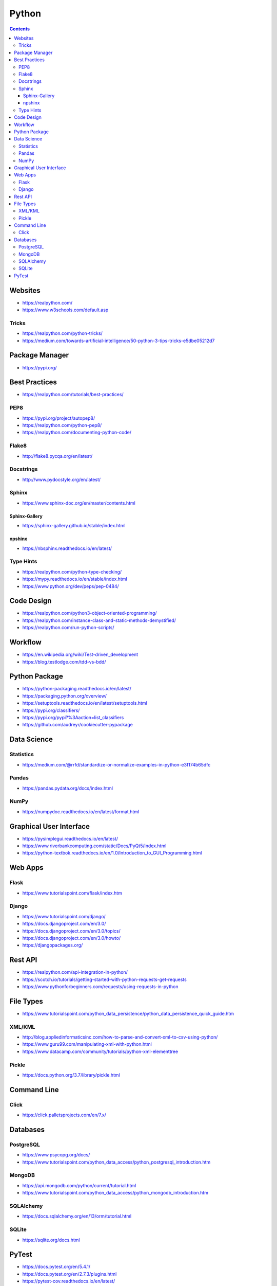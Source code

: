 ======
Python
======

.. contents::

Websites
========
* https://realpython.com/
* https://www.w3schools.com/default.asp

Tricks
------
* https://realpython.com/python-tricks/
* https://medium.com/towards-artificial-intelligence/50-python-3-tips-tricks-e5dbe05212d7


Package Manager
===============
* https://pypi.org/


Best Practices
==============
* https://realpython.com/tutorials/best-practices/

PEP8
----
* https://pypi.org/project/autopep8/
* https://realpython.com/python-pep8/
* https://realpython.com/documenting-python-code/

Flake8
------
* http://flake8.pycqa.org/en/latest/

Docstrings
----------
* http://www.pydocstyle.org/en/latest/

Sphinx
------
* https://www.sphinx-doc.org/en/master/contents.html

Sphinx-Gallery
++++++++++++++
* https://sphinx-gallery.github.io/stable/index.html

npshinx
+++++++
* https://nbsphinx.readthedocs.io/en/latest/

Type Hints
----------
* https://realpython.com/python-type-checking/
* https://mypy.readthedocs.io/en/stable/index.html
* https://www.python.org/dev/peps/pep-0484/


Code Design
===========
* https://realpython.com/python3-object-oriented-programming/
* https://realpython.com/instance-class-and-static-methods-demystified/
* https://realpython.com/run-python-scripts/


Workflow
========
* https://en.wikipedia.org/wiki/Test-driven_development
* https://blog.testlodge.com/tdd-vs-bdd/


Python Package
==============
* https://python-packaging.readthedocs.io/en/latest/
* https://packaging.python.org/overview/
* https://setuptools.readthedocs.io/en/latest/setuptools.html
* https://pypi.org/classifiers/
* https://pypi.org/pypi?%3Aaction=list_classifiers
* https://github.com/audreyr/cookiecutter-pypackage


Data Science
============

Statistics
----------
* https://medium.com/@rrfd/standardize-or-normalize-examples-in-python-e3f174b65dfc

Pandas
------
* https://pandas.pydata.org/docs/index.html

NumPy
-----
* https://numpydoc.readthedocs.io/en/latest/format.html


Graphical User Interface
========================
* https://pysimplegui.readthedocs.io/en/latest/
* https://www.riverbankcomputing.com/static/Docs/PyQt5/index.html
* https://python-textbok.readthedocs.io/en/1.0/Introduction_to_GUI_Programming.html


Web Apps
========

Flask
-----
* https://www.tutorialspoint.com/flask/index.htm

Django
------
* https://www.tutorialspoint.com/django/
* https://docs.djangoproject.com/en/3.0/
* https://docs.djangoproject.com/en/3.0/topics/
* https://docs.djangoproject.com/en/3.0/howto/
* https://djangopackages.org/


Rest API
========
* https://realpython.com/api-integration-in-python/
* https://scotch.io/tutorials/getting-started-with-python-requests-get-requests
* https://www.pythonforbeginners.com/requests/using-requests-in-python


File Types
==========
* https://www.tutorialspoint.com/python_data_persistence/python_data_persistence_quick_guide.htm

XML/KML
-------
* http://blog.appliedinformaticsinc.com/how-to-parse-and-convert-xml-to-csv-using-python/
* https://www.guru99.com/manipulating-xml-with-python.html
* https://www.datacamp.com/community/tutorials/python-xml-elementtree

Pickle
------
* https://docs.python.org/3.7/library/pickle.html


Command Line
============

Click
-----
* https://click.palletsprojects.com/en/7.x/


Databases
=========

PostgreSQL
----------
* https://www.psycopg.org/docs/
* https://www.tutorialspoint.com/python_data_access/python_postgresql_introduction.htm

MongoDB
-------
* https://api.mongodb.com/python/current/tutorial.html
* https://www.tutorialspoint.com/python_data_access/python_mongodb_introduction.htm

SQLAlchemy
----------
* https://docs.sqlalchemy.org/en/13/orm/tutorial.html

SQLite
------
* https://sqlite.org/docs.html


PyTest
======
* https://docs.pytest.org/en/5.4.1/
* https://docs.pytest.org/en/2.7.3/plugins.html
* https://pytest-cov.readthedocs.io/en/latest/
* https://realpython.com/python-testing/
* https://docs.pytest.org/en/latest/example/simple.html
* https://www.tutorialspoint.com/pytest/pytest_conftest_py.htm
* https://gist.github.com/peterhurford/09f7dcda0ab04b95c026c60fa49c2a68
